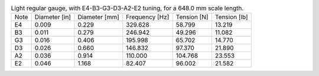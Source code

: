 .. list-table:: Light regular gauge, with E4-B3-G3-D3-A2-E2 tuning, for a 648.0 mm scale length.

   * - Note
     - Diameter [in]
     - Diameter [mm]
     - Frequency [Hz]
     - Tension [N]
     - Tension [lb]
   * - E4
     - 0.009
     - 0.229
     - 329.628
     - 58.799
     - 13.219
   * - B3
     - 0.011
     - 0.279
     - 246.942
     - 49.296
     - 11.082
   * - G3
     - 0.016
     - 0.406
     - 195.998
     - 65.702
     - 14.770
   * - D3
     - 0.026
     - 0.660
     - 146.832
     - 97.370
     - 21.890
   * - A2
     - 0.036
     - 0.914
     - 110.000
     - 104.768
     - 23.553
   * - E2
     - 0.046
     - 1.168
     - 82.407
     - 96.002
     - 21.582
